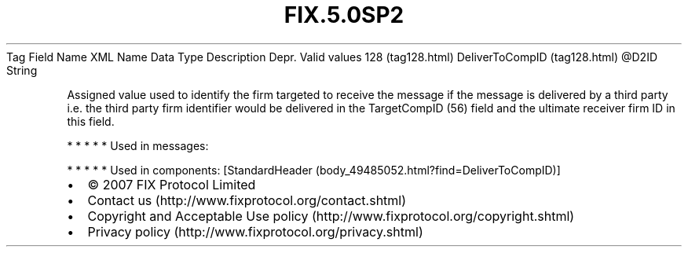.TH FIX.5.0SP2 "" "" "Tag #128"
Tag
Field Name
XML Name
Data Type
Description
Depr.
Valid values
128 (tag128.html)
DeliverToCompID (tag128.html)
\@D2ID
String
.PP
Assigned value used to identify the firm targeted to receive the
message if the message is delivered by a third party i.e. the third
party firm identifier would be delivered in the TargetCompID (56)
field and the ultimate receiver firm ID in this field.
.PP
   *   *   *   *   *
Used in messages:
.PP
   *   *   *   *   *
Used in components:
[StandardHeader (body_49485052.html?find=DeliverToCompID)]

.PD 0
.P
.PD

.PP
.PP
.IP \[bu] 2
© 2007 FIX Protocol Limited
.IP \[bu] 2
Contact us (http://www.fixprotocol.org/contact.shtml)
.IP \[bu] 2
Copyright and Acceptable Use policy (http://www.fixprotocol.org/copyright.shtml)
.IP \[bu] 2
Privacy policy (http://www.fixprotocol.org/privacy.shtml)
